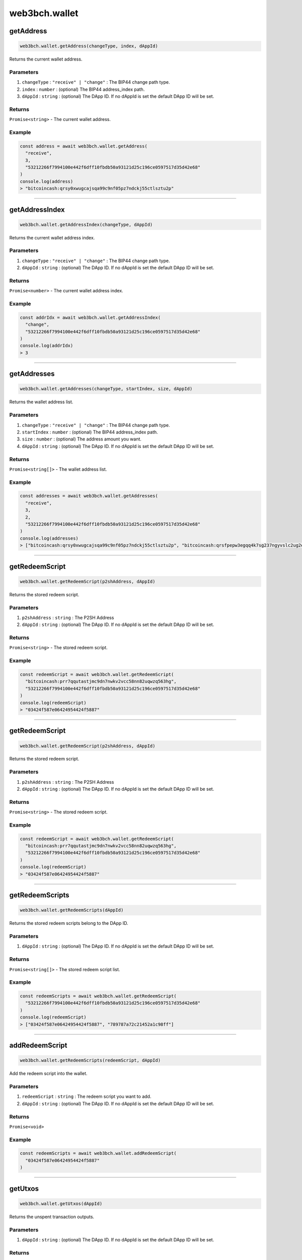 ==============
web3bch.wallet
==============

getAddress
=====================

.. code:: ts

   web3bch.wallet.getAddress(changeType, index, dAppId)

Returns the current wallet address.

----------
Parameters
----------

1. ``changeType`` : ``"receive" | "change"`` : The BIP44 change path type.
2. ``index`` : ``number`` : (optional) The BIP44 address_index path.
3. ``dAppId`` : ``string`` : (optional) The DApp ID. If no dAppId is set the default DApp ID will be set.

-------
Returns
-------

``Promise<string>`` - The current wallet address.

-------
Example
-------

.. code:: ts

   const address = await web3bch.wallet.getAddress(
     "receive",
     3,
     "53212266f7994100e442f6dff10fbdb50a93121d25c196ce0597517d35d42e68"
   )
   console.log(address)
   > "bitcoincash:qrsy0xwugcajsqa99c9nf05pz7ndckj55ctlsztu2p"

--------------

getAddressIndex
=====================

.. code:: ts

   web3bch.wallet.getAddressIndex(changeType, dAppId)

Returns the current wallet address index.

----------
Parameters
----------

1. ``changeType`` : ``"receive" | "change"`` : The BIP44 change path type.
2. ``dAppId`` : ``string`` : (optional) The DApp ID. If no dAppId is set the default DApp ID will be set.


-------
Returns
-------

``Promise<number>`` - The current wallet address index.

-------
Example
-------

.. code:: ts

   const addrIdx = await web3bch.wallet.getAddressIndex(
     "change",
     "53212266f7994100e442f6dff10fbdb50a93121d25c196ce0597517d35d42e68"
   )
   console.log(addrIdx)
   > 3

--------------

getAddresses
=====================

.. code:: ts

   web3bch.wallet.getAddresses(changeType, startIndex, size, dAppId)

Returns the wallet address list.

----------
Parameters
----------

1. ``changeType`` : ``"receive" | "change"`` : The BIP44 change path type.
2. ``startIndex`` : ``number`` : (optional) The BIP44 address_index path.
3. ``size`` : ``number`` : (optional) The address amount you want.
4. ``dAppId`` : ``string`` : (optional) The DApp ID. If no dAppId is set the default DApp ID will be set.


-------
Returns
-------

``Promise<string[]>`` - The wallet address list.

-------
Example
-------

.. code:: ts

   const addresses = await web3bch.wallet.getAddresses(
     "receive",
     3,
     2,
     "53212266f7994100e442f6dff10fbdb50a93121d25c196ce0597517d35d42e68"
   )
   console.log(addresses)
   > ["bitcoincash:qrsy0xwugcajsqa99c9nf05pz7ndckj55ctlsztu2p", "bitcoincash:qrsfpepw3egqq4k7sg237ngyvslc2ug2eg7x7qdu3g"]

--------------

getRedeemScript
=====================

.. code:: ts

   web3bch.wallet.getRedeemScript(p2shAddress, dAppId)

Returns the stored redeem script.

----------
Parameters
----------

1. ``p2shAddress`` : ``string`` : The P2SH Address
2. ``dAppId`` : ``string`` : (optional) The DApp ID. If no dAppId is set the default DApp ID will be set.


-------
Returns
-------

``Promise<string>`` - The stored redeem script.

-------
Example
-------

.. code:: ts

   const redeemScript = await web3bch.wallet.getRedeemScript(
     "bitcoincash:prr7qqutastjmc9dn7nwkv2vcc58nn82uqwzq563hg",
     "53212266f7994100e442f6dff10fbdb50a93121d25c196ce0597517d35d42e68"
   )
   console.log(redeemScript)
   > "03424f587e06424954424f5887"

--------------

getRedeemScript
=====================

.. code:: ts

   web3bch.wallet.getRedeemScript(p2shAddress, dAppId)

Returns the stored redeem script.

----------
Parameters
----------

1. ``p2shAddress`` : ``string`` : The P2SH Address
2. ``dAppId`` : ``string`` : (optional) The DApp ID. If no dAppId is set the default DApp ID will be set.


-------
Returns
-------

``Promise<string>`` - The stored redeem script.

-------
Example
-------

.. code:: ts

   const redeemScript = await web3bch.wallet.getRedeemScript(
     "bitcoincash:prr7qqutastjmc9dn7nwkv2vcc58nn82uqwzq563hg",
     "53212266f7994100e442f6dff10fbdb50a93121d25c196ce0597517d35d42e68"
   )
   console.log(redeemScript)
   > "03424f587e06424954424f5887"

--------------

getRedeemScripts
=====================

.. code:: ts

   web3bch.wallet.getRedeemScripts(dAppId)

Returns the stored redeem scripts belong to the DApp ID.

----------
Parameters
----------

1. ``dAppId`` : ``string`` : (optional) The DApp ID. If no dAppId is set the default DApp ID will be set.


-------
Returns
-------

``Promise<string[]>`` - The stored redeem script list.

-------
Example
-------

.. code:: ts

   const redeemScripts = await web3bch.wallet.getRedeemScript(
     "53212266f7994100e442f6dff10fbdb50a93121d25c196ce0597517d35d42e68"
   )
   console.log(redeemScript)
   > ["03424f587e06424954424f5887", "789787a72c21452a1c98ff"]

--------------

addRedeemScript
=====================

.. code:: ts

   web3bch.wallet.getRedeemScripts(redeemScript, dAppId)

Add the redeem script into the wallet.

----------
Parameters
----------

1. ``redeemScript`` : ``string`` : The redeem script you want to add.
2. ``dAppId`` : ``string`` : (optional) The DApp ID. If no dAppId is set the default DApp ID will be set.


-------
Returns
-------

``Promise<void>``

-------
Example
-------

.. code:: ts

   const redeemScripts = await web3bch.wallet.addRedeemScript(
     "03424f587e06424954424f5887"
   )

--------------

getUtxos
=====================

.. code:: ts

   web3bch.wallet.getUtxos(dAppId)

Returns the unspent transaction outputs.

----------
Parameters
----------

1. ``dAppId`` : ``string`` : (optional) The DApp ID. If no dAppId is set the default DApp ID will be set.


-------
Returns
-------

``Promise<object[]>`` - The unspent transaction output object list.

1.  ``txid``: ``string`` - txid of the utxo
2.  ``outputIndex``: ``number`` - txout index number of the utxo
3.  ``address``: ``string`` - address
4.  ``script``: ``string`` - scriptPubKey
5.  ``satoshis``: ``number`` - satoshis

-------
Example
-------

.. code:: ts

   const utxos = await web3bch.wallet.getUtxos(
     "53212266f7994100e442f6dff10fbdb50a93121d25c196ce0597517d35d42e68"
   )
   console.log(utxos)
   > [
       {
         'txId' : '115e8f72f39fad874cfab0deed11a80f24f967a84079fb56ddf53ea02e308986',
         'outputIndex' : 0,
         'address' : 'bitcoincash:qrsy0xwugcajsqa99c9nf05pz7ndckj55ctlsztu2p',
         'script' : '76a91447862fe165e6121af80d5dde1ecb478ed170565b88ac',
         'satoshis' : 50000
       }
     ]

--------------

getBalance
=====================

.. code:: ts

   web3bch.wallet.getBalance(dAppId)

Returns the balance of the addresses.

----------
Parameters
----------

1. ``dAppId`` : ``string`` : (optional) The DApp ID. If no dAppId is set the default DApp ID will be set.


-------
Returns
-------

``Promise<number>`` - The current balance for the addresses in satoshi.

-------
Example
-------

.. code:: ts

   const balance = await web3bch.wallet.getBalance(
     "53212266f7994100e442f6dff10fbdb50a93121d25c196ce0597517d35d42e68"
   )
   console.log(balance)
   > 500000

--------------

sign
=====================

.. code:: ts

   web3bch.wallet.sign(address, dataToSign)

Signs data from a specific account. This account needs to be unlocked.

----------
Parameters
----------

1. ``address`` : ``string`` - Address to sign with.
2. ``dataToSign`` : ``string`` - Data to sign in hex format.

-------
Returns
-------

``Promise<string>`` - The signed data.
After the hex prefix, characters correspond to ECDSA values like this:

Bitcoin signatures are serialised in the DER format over the wire. The
serialisation follows the form below.

| ``30`` - DER prefix
| ``45`` - Length of rest of Signature
| ``02`` - Marker for r value
| ``21`` - Length of r value
| ``00ed...8f`` - r value, Big Endian
| ``02`` - Marker for s value
| ``21`` - Length of s value
| ``7a98...ed`` - s value, Big Endian

-------
Example
-------

.. code:: ts

  const result = await web3bch.wallet.sign(
    "bchtest:qq28xgrzkdyeg5vf7tp2s3mvx8u95zes5cf7wpwgux",
    "aaf4c61ddcc5e8a2dabede0f3b482cd9aea9434d0000000000000000000000000000000000000000000000000000000000000000000000000000000000000000" // second argument is SHA1("hello")
  )
  console.log(result)
  > "30440220227e0973dfe536385b62f139c40b4304eb113cc51b3a4f227b2e529f278b6f7d0220721c03dc676d90a03e79a121fb52207be2b741f0b8e7e7cf40e2e23210ce3e58"

--------------

send
=====================

.. code:: ts

   web3bch.wallet.send(address, amount, data)

Create a transaction with specified address and amount and send it to
the network. The provider will add a change output to the change
address.

----------
Parameters
----------

1. ``address`` : ``string`` - The destination address.
2. ``amount`` : ``number`` - The value transferred to the destination address in
   satoshi.
3. ``data`` : ``string|string[]`` - (optional) An data or a list of data to put to
   the transaction’s OP_RETURN output.

-------
Returns
-------

``Promise<string>`` - hex formt of txid.

-------
Example
-------

.. code:: ts

   const txid = await web3bch.wallet.send("bitcoincash:qzg0esm3xr4gcq7u6vvgdwyjr4jwvl7seqrnjfzyc3", 2849119)
   console.log(txid)
   > "9591fdf10b16d4de6f65bcc49aadadc21d7a3a9169a13815e59011b426fe494f"

--------------

send
=====================

.. code:: ts

   web3bch.wallet.send(destinations, data)

Create a transaction with specified destinations and send it to the
network. The provider will add a change output to the change address.

----------
Parameters
----------

1. ``Array`` - The Array of destination objects.

   -  ``address``: ``string`` - The destination address.
   -  ``amount``: ``number`` - The value transferred to the destination address in satoshi.

2. ``string | string[]`` - (optional) An data or a list of data to put
   to the transaction’s OP_RETURN output.

-------
Returns
-------

``Promise<string>`` - hex formt of txid.

-------
Example
-------

.. code:: ts

   const txid = await web3bch.wallet.send([
     {
       address: "bitcoincash:qzg0esm3xr4gcq7u6vvgdwyjr4jwvl7seqrnjfzyc3",
       amount: 2849119
     },
     {
       address: "bitcoincash:prr7qqutastjmc9dn7nwkv2vcc58nn82uqwzq563hg",
       amount: 143124123
     }
   ])
   console.log(txid)
   > "9591fdf10b16d4de6f65bcc49aadadc21d7a3a9169a13815e59011b426fe494f"

--------------

advancedSend
=====================

.. code:: ts

   web3bch.wallet.advancedSend(outputs, dAppId)

Create a transaction with specified outputs and send it to the network.
The provider will not add any outputs. The ordering of outputs remains
as is.

----------
Parameters
----------

1. ``outputs`` : ``Array`` - The Array of TransactionOutput objects.

   - ``lockScript``: ``string`` - The hex format of lock script.
   - ``amount``:  ``number`` - The value transferred to the lock script in satoshi.

2. ``dAppId`` : ``string`` - (optinal)The DApp ID. If no dAppId is set the default DApp ID will be set.


-------
Returns
-------

``Promise<string>`` - hex formt of txid.

-------
Example
-------

.. code:: ts

   const txid = await web3bch.wallet.advancedSend([
     {
       lockScript: "76a91467b2e55ada06c869547e93288a4cf7377211f1f088ac",
       amount: 10000
     },
     {
       lockScript: "76a914aa154846d5aabd5bc740e1d9324f3c202da7bba988ac",
       amount: 20000
     }
   ])
   console.log(txid)
   > "9591fdf10b16d4de6f65bcc49aadadc21d7a3a9169a13815e59011b426fe494f"

--------------

getProtocolVersion
=====================

.. code:: ts

   web3bch.wallet.getProtocolVersion()

Returns the bitcoin protocol version.

-------
Returns
-------

``Promise<string>`` - The protocol version.

-------
Example
-------

.. code:: ts

   const version = await web3bch.wallet.getProtocolVersion()
   console.log(version)
   > "70015"

--------------

getNetwork
=====================

.. code:: ts

   web3bch.wallet.getNetwork()

Returns the current network.

-------
Returns
-------

1. ``Promise<object>`` - The network object.

   - ``magic``: ``string`` - Network magic bytes
   - ``name``: ``"Mainnet" | "Testnet3" | "Regnet"`` - Network name

-------
Example
-------

.. code:: ts

   const network = await web3bch.wallet.getNetwork()
   console.log(network)
   > {
       magicBytes: "e3e1f3e8",
       name: "Mainnet"
   }

--------------

broadcastRawtx
=====================

.. code:: ts

   web3bch.wallet.broadcastRawTx(rawtx)

Broadcast an already signed transaction.

----------
Parameters
----------

1. ``rawtx`` : ``string`` - Signed transaction data in hex format.

-------
Returns
-------

``Promise<string>`` - hex format of txid.

-------
Example
-------

.. code:: ts

   const txId = await web3bch.wallet.broadcastRawtx(
     "01000000013ba3edfd7a7b12b27ac72c3e67768f617fc81bc3888a51323a9fb8aa4b1e5e4a000000006a4730440220540986d1c58d6e76f8f05501c520c38ce55393d0ed7ed3c3a82c69af04221232022058ea43ed6c05fec0eccce749a63332ed4525460105346f11108b9c26df93cd72012103083dfc5a0254613941ddc91af39ff90cd711cdcde03a87b144b883b524660c39ffffffff01807c814a000000001976a914d7e7c4e0b70eaa67ceff9d2823d1bbb9f6df9a5188ac00000000"
   )
   console.log(txId)
   > "d86c34adaeae19171fd98fe0ffd89bfb92a1e6f0339f5e4f18d837715fd25758"

--------------

getFeePerByte
=====================

.. code:: ts

   web3bch.wallet.getFeePerByte()

Returns the transaction fee per byte.

-------
Returns
-------

``Promise<number>`` - transaction fee per byte in satoshi

-------
Example
-------

.. code:: ts

   const fee = await web3bch.wallet.getFeePerByte()
   console.log(fee)
   > 1

--------------

getDefaultDAppId
=====================

.. code:: ts

   web3bch.wallet.getDefaultDAppId()

Returns the default DApp ID the provider uses. The default value is
``undefined``.

-------
Returns
-------

``Promise<string | undefined>`` - the DApp ID

-------
Example
-------

.. code:: ts

   const dAppId = await web3bch.wallet.defaultDAppId()
   console.log(dAppId)
   > "53212266f7994100e442f6dff10fbdb50a93121d25c196ce0597517d35d42e68"

--------------

setDefaultDAppId
=====================

.. code:: ts

   web3bch.wallet.setDefaultDAppId(dAppId)

Changes the default DApp ID for the provider.

----------
Parameters
----------

1. ``dAppId | undefined`` : ``string`` - The DApp ID.

-------
Returns
-------

``Promise<boolean>`` - whether the DApp ID was changed

-------
Example
-------

.. code:: ts

   const result = await web3bch.wallet.setDefaultDAppId("53212266f7994100e442f6dff10fbdb50a93121d25c196ce0597517d35d42e68")
   console.log(result)
   > true
